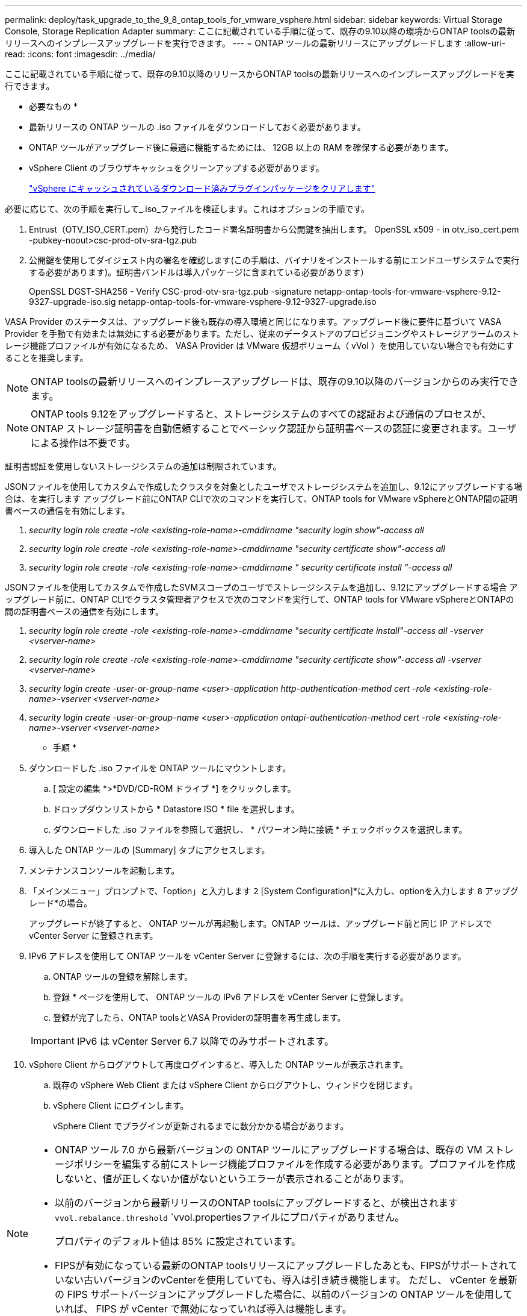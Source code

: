 ---
permalink: deploy/task_upgrade_to_the_9_8_ontap_tools_for_vmware_vsphere.html 
sidebar: sidebar 
keywords: Virtual Storage Console, Storage Replication Adapter 
summary: ここに記載されている手順に従って、既存の9.10以降の環境からONTAP toolsの最新リリースへのインプレースアップグレードを実行できます。 
---
= ONTAP ツールの最新リリースにアップグレードします
:allow-uri-read: 
:icons: font
:imagesdir: ../media/


[role="lead"]
ここに記載されている手順に従って、既存の9.10以降のリリースからONTAP toolsの最新リリースへのインプレースアップグレードを実行できます。

* 必要なもの *

* 最新リリースの ONTAP ツールの .iso ファイルをダウンロードしておく必要があります。
* ONTAP ツールがアップグレード後に最適に機能するためには、 12GB 以上の RAM を確保する必要があります。
* vSphere Client のブラウザキャッシュをクリーンアップする必要があります。
+
link:../deploy/task_clean_the_vsphere_cached_downloaded_plug_in_packages.html["vSphere にキャッシュされているダウンロード済みプラグインパッケージをクリアします"]



必要に応じて、次の手順を実行して_.iso_ファイルを検証します。これはオプションの手順です。

. Entrust（OTV_ISO_CERT.pem）から発行したコード署名証明書から公開鍵を抽出します。
OpenSSL x509 - in otv_iso_cert.pem -pubkey-noout>csc-prod-otv-sra-tgz.pub
. 公開鍵を使用してダイジェスト内の署名を確認します(この手順は、バイナリをインストールする前にエンドユーザシステムで実行する必要があります)。証明書バンドルは導入パッケージに含まれている必要があります）
+
OpenSSL DGST-SHA256 - Verify CSC-prod-otv-sra-tgz.pub -signature netapp-ontap-tools-for-vmware-vsphere-9.12-9327-upgrade-iso.sig netapp-ontap-tools-for-vmware-vsphere-9.12-9327-upgrade.iso



VASA Provider のステータスは、アップグレード後も既存の導入環境と同じになります。アップグレード後に要件に基づいて VASA Provider を手動で有効または無効にする必要があります。ただし、従来のデータストアのプロビジョニングやストレージアラームのストレージ機能プロファイルが有効になるため、 VASA Provider は VMware 仮想ボリューム（ vVol ）を使用していない場合でも有効にすることを推奨します。


NOTE:  ONTAP toolsの最新リリースへのインプレースアップグレードは、既存の9.10以降のバージョンからのみ実行できます。


NOTE: ONTAP tools 9.12をアップグレードすると、ストレージシステムのすべての認証および通信のプロセスが、ONTAP ストレージ証明書を自動信頼することでベーシック認証から証明書ベースの認証に変更されます。ユーザによる操作は不要です。

証明書認証を使用しないストレージシステムの追加は制限されています。

JSONファイルを使用してカスタムで作成したクラスタを対象としたユーザでストレージシステムを追加し、9.12にアップグレードする場合は、を実行します
アップグレード前にONTAP CLIで次のコマンドを実行して、ONTAP tools for VMware vSphereとONTAP間の証明書ベースの通信を有効にします。

. _security login role create -role <existing-role-name>-cmddirname "security login show"-access all_
. _security login role create -role <existing-role-name>-cmddirname "security certificate show"-access all_
. _security login role create -role <existing-role-name>-cmddirname " security certificate install "-access all_


JSONファイルを使用してカスタムで作成したSVMスコープのユーザでストレージシステムを追加し、9.12にアップグレードする場合
アップグレード前に、ONTAP CLIでクラスタ管理者アクセスで次のコマンドを実行して、ONTAP tools for VMware vSphereとONTAPの間の証明書ベースの通信を有効にします。

. _security login role create -role <existing-role-name>-cmddirname "security certificate install"-access all -vserver <vserver-name>_
. _security login role create -role <existing-role-name>-cmddirname "security certificate show"-access all -vserver <vserver-name>_
. _security login create -user-or-group-name <user>-application http-authentication-method cert -role <existing-role-name>-vserver <vserver-name>_
. _security login create -user-or-group-name <user>-application ontapi-authentication-method cert -role <existing-role-name>-vserver <vserver-name>_


* 手順 *

. ダウンロードした .iso ファイルを ONTAP ツールにマウントします。
+
.. [ 設定の編集 *>*DVD/CD-ROM ドライブ *] をクリックします。
.. ドロップダウンリストから * Datastore ISO * file を選択します。
.. ダウンロードした .iso ファイルを参照して選択し、 * パワーオン時に接続 * チェックボックスを選択します。


. 導入した ONTAP ツールの [Summary] タブにアクセスします。
. メンテナンスコンソールを起動します。
. 「メインメニュー」プロンプトで、「option」と入力します `2` [System Configuration]*に入力し、optionを入力します `8` アップグレード*の場合。
+
アップグレードが終了すると、 ONTAP ツールが再起動します。ONTAP ツールは、アップグレード前と同じ IP アドレスで vCenter Server に登録されます。

. IPv6 アドレスを使用して ONTAP ツールを vCenter Server に登録するには、次の手順を実行する必要があります。
+
.. ONTAP ツールの登録を解除します。
.. 登録 * ページを使用して、 ONTAP ツールの IPv6 アドレスを vCenter Server に登録します。
.. 登録が完了したら、ONTAP toolsとVASA Providerの証明書を再生成します。


+

IMPORTANT: IPv6 は vCenter Server 6.7 以降でのみサポートされます。

. vSphere Client からログアウトして再度ログインすると、導入した ONTAP ツールが表示されます。
+
.. 既存の vSphere Web Client または vSphere Client からログアウトし、ウィンドウを閉じます。
.. vSphere Client にログインします。
+
vSphere Client でプラグインが更新されるまでに数分かかる場合があります。





[NOTE]
====
* ONTAP ツール 7.0 から最新バージョンの ONTAP ツールにアップグレードする場合は、既存の VM ストレージポリシーを編集する前にストレージ機能プロファイルを作成する必要があります。プロファイルを作成しないと、値が正しくないか値がないというエラーが表示されることがあります。
* 以前のバージョンから最新リリースのONTAP toolsにアップグレードすると、が検出されます `vvol.rebalance.threshold` `vvol.propertiesファイルにプロパティがありません。
+
プロパティのデフォルト値は 85% に設定されています。

* FIPSが有効になっている最新のONTAP toolsリリースにアップグレードしたあとも、FIPSがサポートされていない古いバージョンのvCenterを使用していても、導入は引き続き機能します。
ただし、 vCenter を最新の FIPS サポートバージョンにアップグレードした場合に、以前のバージョンの ONTAP ツールを使用していれば、 FIPS が vCenter で無効になっていれば導入は機能します。


====